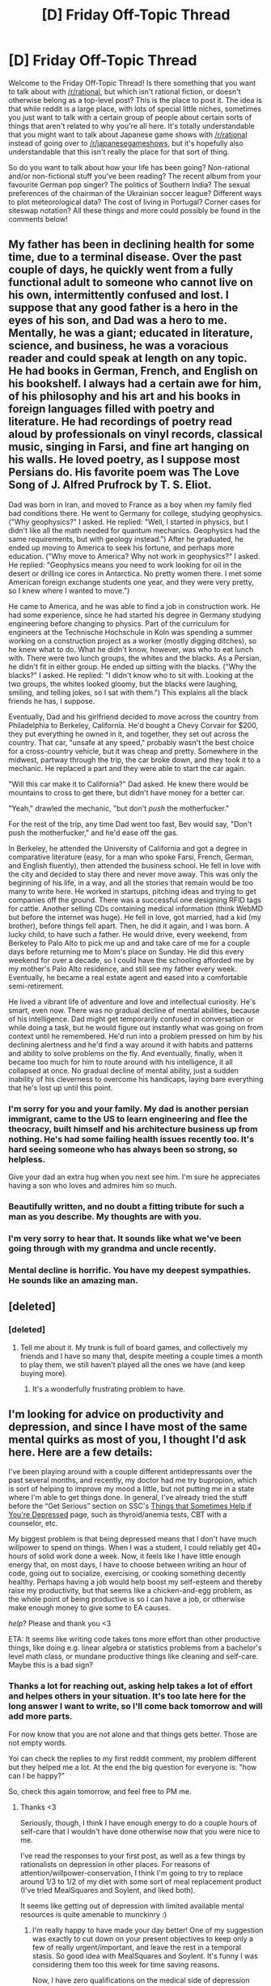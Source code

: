 #+TITLE: [D] Friday Off-Topic Thread

* [D] Friday Off-Topic Thread
:PROPERTIES:
:Author: AutoModerator
:Score: 18
:DateUnix: 1474643054.0
:DateShort: 2016-Sep-23
:END:
Welcome to the Friday Off-Topic Thread! Is there something that you want to talk about with [[/r/rational]], but which isn't rational fiction, or doesn't otherwise belong as a top-level post? This is the place to post it. The idea is that while reddit is a large place, with lots of special little niches, sometimes you just want to talk with a certain group of people about certain sorts of things that aren't related to why you're all here. It's totally understandable that you might want to talk about Japanese game shows with [[/r/rational]] instead of going over to [[/r/japanesegameshows]], but it's hopefully also understandable that this isn't really the place for that sort of thing.

So do you want to talk about how your life has been going? Non-rational and/or non-fictional stuff you've been reading? The recent album from your favourite German pop singer? The politics of Southern India? The sexual preferences of the chairman of the Ukrainian soccer league? Different ways to plot meteorological data? The cost of living in Portugal? Corner cases for siteswap notation? All these things and more could possibly be found in the comments below!


** My father has been in declining health for some time, due to a terminal disease. Over the past couple of days, he quickly went from a fully functional adult to someone who cannot live on his own, intermittently confused and lost. I suppose that any good father is a hero in the eyes of his son, and Dad was a hero to me. Mentally, he was a giant; educated in literature, science, and business, he was a voracious reader and could speak at length on any topic. He had books in German, French, and English on his bookshelf. I always had a certain awe for him, of his philosophy and his art and his books in foreign languages filled with poetry and literature. He had recordings of poetry read aloud by professionals on vinyl records, classical music, singing in Farsi, and fine art hanging on his walls. He loved poetry, as I suppose most Persians do. His favorite poem was The Love Song of J. Alfred Prufrock by T. S. Eliot.

Dad was born in Iran, and moved to France as a boy when my family fled bad conditions there. He went to Germany for college, studying geophysics. ("Why geophysics?" I asked. He replied: "Well, I started in physics, but I didn't like all the math needed for quantum mechanics. Geophysics had the same requirements, but with geology instead.") After he graduated, he ended up moving to America to seek his fortune, and perhaps more education. ("Why move to America? Why not work in geophysics?" I asked. He replied: "Geophysics means you need to work looking for oil in the desert or drilling ice cores in Antarctica. No pretty women there. I met some American foreign exchange students one year, and they were very pretty, so I knew where I wanted to move.")

He came to America, and he was able to find a job in construction work. He had some experience, since he had started his degree in Germany studying engineering before changing to physics. Part of the curriculum for engineers at the Technische Hochschule in Koln was spending a summer working on a construction project as a worker (mostly digging ditches), so he knew what to do. What he didn't know, however, was who to eat lunch with. There were two lunch groups, the whites and the blacks. As a Persian, he didn't fit in either group. He ended up sitting with the blacks. ("Why the blacks?" I asked. He replied: "I didn't know who to sit with. Looking at the two groups, the whites looked gloomy, but the blacks were laughing, smiling, and telling jokes, so I sat with them.") This explains all the black friends he has, I suppose.

Eventually, Dad and his girlfriend decided to move across the country from Philadelphia to Berkeley, California. He'd bought a Chevy Corvair for $200, they put everything he owned in it, and together, they set out across the country. That car, "unsafe at any speed," probably wasn't the best choice for a cross-country vehicle, but it was cheap and pretty. Somewhere in the midwest, partway through the trip, the car broke down, and they took it to a mechanic. He replaced a part and they were able to start the car again.

"Will this car make it to California?" Dad asked. He knew there would be mountains to cross to get there, but didn't have money for a better car.

"Yeah," drawled the mechanic, "but don't /push/ the motherfucker."

For the rest of the trip, any time Dad went too fast, Bev would say, "Don't push the motherfucker," and he'd ease off the gas.

In Berkeley, he attended the University of California and got a degree in comparative literature (easy, for a man who spoke Farsi, French, German, and English fluently), then attended the business school. He fell in love with the city and decided to stay there and never move away. This was only the beginning of his life, in a way, and all the stories that remain would be too many to write here. He worked in startups, pitching ideas and trying to get companies off the ground. There was a successful one designing RFID tags for cattle. Another selling CDs containing medical information (think WebMD but before the internet was huge). He fell in love, got married, had a kid (my brother), before things fell apart. Then, he did it again, and I was born. A lucky child, to have such a father. He would drive, every weekend, from Berkeley to Palo Alto to pick me up and and take care of me for a couple days before returning me to Mom's place on Sunday. He did this every weekend for over a decade, so I could have the schooling afforded me by my mother's Palo Alto residence, and still see my father every week. Eventually, he became a real estate agent and eased into a comfortable semi-retirement.

He lived a vibrant life of adventure and love and intellectual curiosity. He's smart, even now. There was no gradual decline of mental abilities, because of his intelligence. Dad might get temporarily confused in conversation or while doing a task, but he would figure out instantly what was going on from context until he remembered. He'd run into a problem pressed on him by his declining alertness and he'd find a way around it with habits and patterns and ability to solve problems on the fly. And eventually, finally, when it became too much for him to route around with his intelligence, it all collapsed at once. No gradual decline of mental ability, just a sudden inability of his cleverness to overcome his handicaps, laying bare everything that he's lost up until this point.
:PROPERTIES:
:Author: blazinghand
:Score: 31
:DateUnix: 1474656149.0
:DateShort: 2016-Sep-23
:END:

*** I'm sorry for you and your family. My dad is another persian immigrant, came to the US to learn engineering and flee the theocracy, built himself and his architecture business up from nothing. He's had some failing health issues recently too. It's hard seeing someone who has always been so strong, so helpless.

Give your dad an extra hug when you next see him. I'm sure he appreciates having a son who loves and admires him so much.
:PROPERTIES:
:Author: DaystarEld
:Score: 6
:DateUnix: 1474673289.0
:DateShort: 2016-Sep-24
:END:


*** Beautifully written, and no doubt a fitting tribute for such a man as you describe. My thoughts are with you.
:PROPERTIES:
:Author: ketura
:Score: 6
:DateUnix: 1474672618.0
:DateShort: 2016-Sep-24
:END:


*** I'm very sorry to hear that. It sounds like what we've been going through with my grandma and uncle recently.
:PROPERTIES:
:Score: 3
:DateUnix: 1474661896.0
:DateShort: 2016-Sep-23
:END:


*** Mental decline is horrific. You have my deepest sympathies. He sounds like an amazing man.
:PROPERTIES:
:Author: Iconochasm
:Score: 5
:DateUnix: 1474674368.0
:DateShort: 2016-Sep-24
:END:


** [deleted]
:PROPERTIES:
:Score: 10
:DateUnix: 1474649714.0
:DateShort: 2016-Sep-23
:END:

*** [deleted]
:PROPERTIES:
:Score: 3
:DateUnix: 1474654645.0
:DateShort: 2016-Sep-23
:END:

**** Tell me about it. My trunk is full of board games, and collectively my friends and I have so many that, despite meeting a couple times a month to play them, we still haven't played all the ones we have (and keep buying more).
:PROPERTIES:
:Author: DaystarEld
:Score: 1
:DateUnix: 1474768685.0
:DateShort: 2016-Sep-25
:END:

***** It's a wonderfully frustrating problem to have.
:PROPERTIES:
:Author: whywhisperwhy
:Score: 1
:DateUnix: 1474779338.0
:DateShort: 2016-Sep-25
:END:


** I'm looking for advice on productivity and depression, and since I have most of the same mental quirks as most of you, I thought I'd ask here. Here are a few details:

I've been playing around with a couple different antidepressants over the past several months, and recently, my doctor had me try bupropion, which is sort of helping to improve my mood a little, but not putting me in a state where I'm able to get things done. In general, I've already tried the stuff before the “Get Serious” section on SSC's [[http://slatestarcodex.com/2014/06/16/things-that-sometimes-help-if-youre-depressed/][Things that Sometimes Help if You're Depressed]] page, such as thyroid/anemia tests, CBT with a counselor, etc.

My biggest problem is that being depressed means that I don't have much willpower to spend on things. When I was a student, I could reliably get 40+ hours of solid work done a week. Now, it feels like I have little enough energy that, on most days, I have to choose between writing an hour of code, going out to socialize, exercising, or cooking something decently healthy. Perhaps having a job would help boost my self-esteem and thereby raise my productivity, but that seems like a chicken-and-egg problem, as the whole point of being productive is so I can have a job, or otherwise make enough money to give some to EA causes.

/help/? Please and thank you <3

ETA: It seems like writing code takes tons more effort than other productive things, like doing e.g. linear algebra or statistics problems from a bachelor's level math class, or mundane productive things like cleaning and self-care. Maybe this is a bad sign?
:PROPERTIES:
:Author: anon_rationalist
:Score: 9
:DateUnix: 1474650473.0
:DateShort: 2016-Sep-23
:END:

*** Thanks a lot for reaching out, asking help takes a lot of effort and helpes others in your situation. It's too late here for the long answer I want to write, so I'll come back tomorrow and will add more parts.

For now know that you are not alone and that things gets better. Those are not empty words.

Yoi can check the replies to my first reddit comment, my problem different but they helped me a lot. At the end the big question for everyone is: "how can I be happy?"

So, check this again tomorrow, and feel free to PM me.
:PROPERTIES:
:Author: munchkiner
:Score: 4
:DateUnix: 1474664251.0
:DateShort: 2016-Sep-24
:END:

**** Thanks <3

Seriously, though, I think I have enough energy to do a couple hours of self-care that I wouldn't have done otherwise now that you were nice to me.

I've read the responses to your first post, as well as a few things by rationalists on depression in other places. For reasons of attention/willpower-conservation, I think I'm going to try to replace around 1/3 to 1/2 of my diet with some sort of meal replacement product (I've tried MealSquares and Soylent, and liked both).

It seems like getting out of depression with limited available mental resources is quite amenable to munckinry :)
:PROPERTIES:
:Author: anon_rationalist
:Score: 1
:DateUnix: 1474676725.0
:DateShort: 2016-Sep-24
:END:

***** I'm really happy to have made your day better! One of my suggestion was exactly to cut down on your present objectives to keep only a few of really urgent/important, and leave the rest in a temporal stasis. So good idea with MealSquares and Soylent. It's funny I was considering them too this week for time saving reasons.

Now, I have zero qualifications on the medical side of depression and I'll leave that to professionals, but some personal experience with lack of motivation. Below some disconnected ideas:

If you have close friends/familiars you trust I would reach out, explain the situation and ask for help and support.

Whithout thinking about what you /should/ do, what is the single biggest obstacle you have now from happyness or that would permit you to unlock more motivation?

You can consider yourself playing a Real Life MMORPG, if it can help, where you have to gain new skills, get better physical stats and deal with a low starting mana pool (your motivation).

I would suggest to put finding a job in maximum priority (important *and* urgent) if any of these points applies:

- Your savings are getting low
- You are living in a toxic environment and need a way out (I would consider moving to a different city too)
- You need to gain economic independency

At this level of priority you don't care much about what time of job you're gonna do, you are in emergency mode and you have to get out of it fast. You'll then have time to search better openings. It really helps to ask already employed friends to send your CV to their company's HR. HR asks always for reccomended person anyway, so everybody wins.

If you are not in emergency mode then finding a job is important but not urgent. Consider that EA suggests that the best philantropy is to focus on growing your career capital until you are 30. Or in more poetic terms, it's okay if you start saving the world one person at a time, and if that person is you.

If as I understood you are a programmer you shouldn't have much problems finding a job in the area you prefer, and as an english speaker you are literally searched all over the world. If part of your depression comes to feeling caged, consider that you would be welcomed everywhere.

Programming takes a lot of processing power, as you are always problem solving and reasoning high level. It's normal that cleaning or self-care takes much less brain power, or even feels refreshing. You could reach out to find communities dedicated to a manual/physical activity of your choice, to have a change of pace and feel a sense of accomplishment that fuel you forward to the next accomplishment and so on. This is also a moment of the year when acting associations are searching for new members, and it helps in a lot of ways, so I would give a shot to that.

So, consider this a blurt from the heart and sorry for confusing/typos bits. Don't feel bad or egoistic if you focus on your well being for the moment. Find one or two things to work on and concentrate on them with all your resources. When you will have get them to a good point you will add other two and so on.

Feel free to update us with your efforts, and know that you have our support! :D
:PROPERTIES:
:Author: munchkiner
:Score: 1
:DateUnix: 1474748031.0
:DateShort: 2016-Sep-24
:END:


*** u/Iconochasm:
#+begin_quote
  It seems like getting out of depression with limited available mental resources is quite amenable to munckinry :)
#+end_quote

Exercise is one of the few things that semi-reliably seems to help. If you find it difficult to summon up the willpower to go for a run or walk, experiment around with "energetic" music. You may well discover there's something out there that just /compels/ you to physical activity. Alternatively, mentally cast the exercise as a form of procrastination from coding.
:PROPERTIES:
:Author: Iconochasm
:Score: 1
:DateUnix: 1474731507.0
:DateShort: 2016-Sep-24
:END:


** Does anyone have some favorite quotes they'd like to share?
:PROPERTIES:
:Author: gbear605
:Score: 7
:DateUnix: 1474643777.0
:DateShort: 2016-Sep-23
:END:

*** u/OutOfNiceUsernames:
#+begin_quote
  “No man is an island, entire of itself; every man is a piece of the continent, a part of the main. If a clod be washed away by the sea, Europe is the less, as well as if a promontory were, as well as if a manor of thy friend's or of thine own were: any man's death diminishes me, because I am involved in mankind, and therefore never send to know for whom the bells tolls; it tolls for thee.”
#+end_quote

** 
   :PROPERTIES:
   :CUSTOM_ID: section
   :END:

#+begin_quote
  “The future is already here --- it's just not evenly distributed.”
#+end_quote

** 
   :PROPERTIES:
   :CUSTOM_ID: section-1
   :END:

#+begin_quote
  “There was nothing the ignorant prized more than the ignorance of others.”
#+end_quote

** 
   :PROPERTIES:
   :CUSTOM_ID: section-2
   :END:

#+begin_quote
  “Almost all people have this potential for evil, which would be unleashed only under certain dangerous social circumstances.”
#+end_quote
:PROPERTIES:
:Author: OutOfNiceUsernames
:Score: 10
:DateUnix: 1474648998.0
:DateShort: 2016-Sep-23
:END:

**** The first one is among my favourites. My brother told me that once, when I was struggling with my social anxiety and decided to cut off a bunch of people from my life. It made me rethink things.
:PROPERTIES:
:Author: _brightwing
:Score: 3
:DateUnix: 1474691598.0
:DateShort: 2016-Sep-24
:END:


*** "I know you think you understand what you thought I said, but I'm not all that certain you understand I seldom say what I think and even less often do I mean what I say."

Probably my first exposure to the idea that perception and perspective are everything when it comes to interpersonal conflict.
:PROPERTIES:
:Author: ketura
:Score: 10
:DateUnix: 1474649082.0
:DateShort: 2016-Sep-23
:END:


*** u/Sparkwitch:
#+begin_quote
  "Your Honor, years ago I recognized my kinship with all living beings, and I made up my mind that I was not one bit better than the meanest on earth. I said then, and I say now, that while there is a lower class, I am in it, and while there is a criminal element I am of it, and while there is a soul in prison, I am not free."
#+end_quote

- Eugene V. Debs, on being convicted of sedition for making a speech urging people to resist the draft in 1918.

If one is going to aspire, one might as well set one's sights high. Debs was one of the great orators of his era and, while I don't any longer agree with his politics I can't help but admire his attitude:

#+begin_quote
  "I am not a Labor Leader; I do not want you to follow me or anyone else; if you are looking for a Moses to lead you out of this capitalist wilderness, you will stay right where you are. I would not lead you into the promised land if I could, because if I led you in, some one else would lead you out. You must use your heads as well as your hands, and get yourself out of your present condition."
#+end_quote
:PROPERTIES:
:Author: Sparkwitch
:Score: 10
:DateUnix: 1474658901.0
:DateShort: 2016-Sep-23
:END:


*** u/deleted:
#+begin_quote
  Fairest and Fallen, greetings and defiance, now and always!

  JUST WHO THE HELL DO YOU THINK WE ARE!?
#+end_quote
:PROPERTIES:
:Score: 8
:DateUnix: 1474662307.0
:DateShort: 2016-Sep-23
:END:


*** When watching HBO's Rome, Octavian is [[https://youtu.be/guWDCXPCxGc?t=86][sword training]] and doing mediocre.

#+begin_quote
  At best I will be a middling swordsman.
#+end_quote

** 
   :PROPERTIES:
   :CUSTOM_ID: section
   :END:

#+begin_quote
  It's better than nothing.
#+end_quote

** 
   :PROPERTIES:
   :CUSTOM_ID: section-1
   :END:

#+begin_quote
  There you are wrong. The graveyards are full of middling swordsmen. Better to be no swordsman at all than a middling swordsman.
#+end_quote
:PROPERTIES:
:Author: Polycephal_Lee
:Score: 6
:DateUnix: 1474651920.0
:DateShort: 2016-Sep-23
:END:


*** "Everybody has a plan until they get punched in the mouth."

~Mike Tyson
:PROPERTIES:
:Author: alexanderwales
:Score: 6
:DateUnix: 1474655087.0
:DateShort: 2016-Sep-23
:END:


*** u/_brightwing:
#+begin_quote
  “Sometimes fate is like a small sandstorm that keeps changing directions. You change direction but the sandstorm chases you. You turn again, but the storm adjusts. Over and over you play this out, like some ominous dance with death just before dawn. Why? Because this storm isn't something that blew in from far away, something that has nothing to do with you. This storm is you. Something inside of you. So all you can do is give in to it, step right inside the storm, closing your eyes and plugging up your ears so the sand doesn't get in, and walk through it, step by step. There's no sun there, no moon, no direction, no sense of time. Just fine white sand swirling up into the sky like pulverized bones. That's the kind of sandstorm you need to imagine.

  An you really will have to make it through that violent, metaphysical, symbolic storm. No matter how metaphysical or symbolic it might be, make no mistake about it: it will cut through flesh like a thousand razor blades. People will bleed there, and you will bleed too. Hot, red blood. You'll catch that blood in your hands, your own blood and the blood of others.

  And once the storm is over you won't remember how you made it through, how you managed to survive. You won't even be sure, in fact, whether the storm is really over. But one thing is certain. When you come out of the storm you won't be the same person who walked in. That's what this storm's all about.”
#+end_quote

― Haruki Murakami, Kafka on the Shore

#+begin_quote
  “Who has never killed an hour? Not casually or without thought, but carefully: a premeditated murder of minutes. The violence comes from a combination of giving up, not caring, and a resignation that getting past it is all you can hope to accomplish. So you kill the hour. You do not work, you do not read, you do not daydream. If you sleep it is not because you need to sleep. And when at last it is over, there is no evidence: no weapon, no blood, and no body. The only clue might be the shadows beneath your eyes or a terribly thin line near the corner of your mouth indicating something has been suffered, that in the privacy of your life you have lost something and the loss is too empty to share.”
#+end_quote

― Mark Z. Danielewski, House of Leaves

#+begin_quote
  “When my husband died, because he was so famous and known for not being a believer, many people would come up to me-it still sometimes happens-and ask me if Carl changed at the end and converted to a belief in an afterlife. They also frequently ask me if I think I will see him again. Carl faced his death with unflagging courage and never sought refuge in illusions. The tragedy was that we knew we would never see each other again. I don't ever expect to be reunited with Carl. But, the great thing is that when we were together, for nearly twenty years, we lived with a vivid appreciation of how brief and precious life is. We never trivialized the meaning of death by pretending it was anything other than a final parting. Every single moment that we were alive and we were together was miraculous-not miraculous in the sense of inexplicable or supernatural. We knew we were beneficiaries of chance. . . . That pure chance could be so generous and so kind. . . . That we could find each other, as Carl wrote so beautifully in Cosmos, you know, in the vastness of space and the immensity of time. . . . That we could be together for twenty years. That is something which sustains me and it's much more meaningful. . . . The way he treated me and the way I treated him, the way we took care of each other and our family, while he lived. That is so much more important than the idea I will see him someday. I don't think I'll ever see Carl again. But I saw him. We saw each other. We found each other in the cosmos, and that was wonderful.”
#+end_quote

― Ann Druyan

#+begin_quote
  “Let's say you're playing chess against someone who's got more pieces on the board and decades more experience than we do. How do you win?”

  “You don't,” Rose said. “Unless you cheat.”

  “We already tried cheating,” I said. “Getting him in trouble, risking his job. He's apparently planning a response tonight.”

  "Change the game, then,” Rose said.

  “Again, we tried that. There's no winning. Not really. So what I'm proposing is pretty simple.”

  “Do tell,” Rose said. “Also, you do know that we're being followed?”

  “We're surrounded,” I said. “But she wants to deal badly enough that she'll hear us out before she murders us. Nevermind that. Our analogy here. I'm proposing the pigeon strategy. Knock over all of the pieces, shit on the board, and then strut around like we're the victors.”
#+end_quote

― Wildbow
:PROPERTIES:
:Author: _brightwing
:Score: 6
:DateUnix: 1474691393.0
:DateShort: 2016-Sep-24
:END:


*** I could fill up a 10k character limit with nothing but Pratchett quotes, /and still not be done/ so I will simply choose my favourite of his:

#+begin_quote
  /HUMANS NEED FANTASY TO BE HUMAN. TO BE THE PLACE WHERE THE FALLING ANGEL MEETS THE RISING APE./
#+end_quote

(Death, in Terry Pratchett's Hogfather)
:PROPERTIES:
:Author: Escapement
:Score: 10
:DateUnix: 1474652618.0
:DateShort: 2016-Sep-23
:END:


*** Did you know that Facebook has a convenient "Favorite Quotes" section in which you can store choice snippets?

In no particular order:

#+begin_quote
  Oh, good lord, what precautions for the study of theology!
#+end_quote

/[[http://www.gutenberg.org/ebooks/1257][The Three Musketeers]]/: Porthos, after Aramis describes how carefully he's had to sneak into a woman's house at night in order to "study theology" with her.

#+begin_quote
  Then, in order to be truly wealthy, a man should collect souls?
#+end_quote

/[[https://www.goodreads.com/book/show/2122][The Fountainhead]]/: Ellsworth Toohey, in a flashback to the Sunday schools of his childhood.

#+begin_quote
  Down Eros, up Mars!
#+end_quote

/[[http://www.gutenberg.org/ebooks/2145][Ben-Hur]]/: Messala's catchphrase, metaphorically representing how the love of the Greeks has fallen to the war of the Romans.

#+begin_quote
  I am /Sakura's aspect of light.../ and your eyes have no power over me.
#+end_quote

/[[https://www.fanfiction.net/s/5193644][Time Braid]]/: [[#s][Spoiler]]

#+begin_quote
  Nothing but the ceiling, baby.
#+end_quote

/[[https://allthetropes.org/wiki/Teen_Titans_(animation)][Teen Titans]]/: Garfield Logan (Beast Boy), in response to "What's up?"

#+begin_quote
  Choose, and act.

  Everything I tell you is a lie.
#+end_quote

/Star Wars: [[https://www.goodreads.com/series/42022][The New Jedi Order]]/ and /[[https://www.goodreads.com/series/40468][Legacy of the Force]]/: Vergere and Jacen Solo, being mentor-ish.
:PROPERTIES:
:Author: ToaKraka
:Score: 5
:DateUnix: 1474644546.0
:DateShort: 2016-Sep-23
:END:

**** [deleted]
:PROPERTIES:
:Score: 5
:DateUnix: 1474646524.0
:DateShort: 2016-Sep-23
:END:

***** What do you mean, intellectually terrifying?
:PROPERTIES:
:Author: CouteauBleu
:Score: 2
:DateUnix: 1474647032.0
:DateShort: 2016-Sep-23
:END:

****** Imagine if the Defense Professor set out to cause as much harm as possible, but for the sake of keeping things interesting, limited himself to wielding no weapon save /social justice/.
:PROPERTIES:
:Author: Iconochasm
:Score: 5
:DateUnix: 1474701664.0
:DateShort: 2016-Sep-24
:END:


*** All my favorite quotes are from final boss tier supervillians.

#+begin_quote
  "The essence of every world, every spell, and every thought is power. Nothing else matters, because nothing else exists."
#+end_quote

-Nicol Bolas

#+begin_quote
  "Life...Dreams...Hope...Where do they come from? And where do they go? Such meaningless things... I'll destroy them all!"
#+end_quote

-Kefka Palazzo

#+begin_quote
  "All memory of your existence will be wiped from reality. You will die, and no one will mourn."
#+end_quote

-Memnarch

#+begin_quote
  "The end justifies the means. What do I care if I rule over the dead rather than over the living? The dead ask fewer questions."
#+end_quote

-Kaervek
:PROPERTIES:
:Author: gabbalis
:Score: 6
:DateUnix: 1474648398.0
:DateShort: 2016-Sep-23
:END:

**** Kefka's reaaaal edgy, ain't he? And hey, what did happen in the last Mirrodin novel? I never read it.
:PROPERTIES:
:Score: 2
:DateUnix: 1474660970.0
:DateShort: 2016-Sep-23
:END:

***** Kaldra assembled, Green Sun created, Kaldra mind-controlled, the quote in question was about shoving Glissa through a door to nothingness, various confusing things ending in Memnarch's death, every sapient being on Mirrodin which wasn't born there had their soul traps reversed and snapped back to their original planes, leaving most of the world unpopulated.
:PROPERTIES:
:Author: Frommerman
:Score: 2
:DateUnix: 1474661442.0
:DateShort: 2016-Sep-23
:END:

****** Also a strange, random, and unnecessary time jump, if I recall correctly.
:PROPERTIES:
:Author: DaystarEld
:Score: 2
:DateUnix: 1474673548.0
:DateShort: 2016-Sep-24
:END:

******* I honestly haven't read it either. All of that was gleaned from various lore posts I've read.
:PROPERTIES:
:Author: Frommerman
:Score: 2
:DateUnix: 1474674453.0
:DateShort: 2016-Sep-24
:END:


*** u/CouteauBleu:
#+begin_quote
  "You mistreat this poor boy the same way you mistreat my people! You speak of justice and yet you are cruel to those most in need of your help!"

  "Silence!"

  "JUSTICE!"
#+end_quote

Esmeralda to Frollo, /The Humpback of Notre Dame/.
:PROPERTIES:
:Author: CouteauBleu
:Score: 5
:DateUnix: 1474643896.0
:DateShort: 2016-Sep-23
:END:


*** I saved some quotes from when I read The Book of Five Rings(1645) by the legendary swordsman Miyamoto Musashi. Great book about strategy and the philosophy of a warrior.

- Think lightly of yourself and deeply of the world
- Today is victory over yourself of yesterday; tomorrow is your victory over lesser men.
- Do not sleep under a roof. Carry no money or food. Go alone to places frightening to the common brand of men. Become a criminal of purpose. Be put in jail, and extricate yourself by your own wisdom.
- It is difficult to realize the true Way just through sword-fencing. Know the smallest things and the biggest things, the shallowest things and the deepest things.
- To know ten thousand things, know one well
- There is nothing outside of yourself that can ever enable you to get better, stronger, richer, quicker, or smarter. Everything is within. Everything exists. Seek nothing outside of yourself.
- The important thing in strategy is to suppress the enemy's useful actions but allow his useless actions
- All man are the same except for their belief in their own selves, regardless of what others may think of them
:PROPERTIES:
:Author: GlueBoy
:Score: 5
:DateUnix: 1474651524.0
:DateShort: 2016-Sep-23
:END:


*** "Rules are for fools; they're mostly guidelines."

- My current quantum instructor on Hund's rules for ordering energy levels in atoms
:PROPERTIES:
:Author: Gaboncio
:Score: 2
:DateUnix: 1474676649.0
:DateShort: 2016-Sep-24
:END:


** I commissioned a piece of music for Marked for Death, and it was recently finished. Amusingly, in spite of not knowing the main character was earth-element, the musician behind it named the piece [[https://literal-lapin.tumblr.com/post/150661943661/commissioned-by-cariyaga-even-though-i-dont][Landslide]]. I'm pretty happy with how it turned out in spite of its being at a slower tempo than I expected.
:PROPERTIES:
:Author: Cariyaga
:Score: 8
:DateUnix: 1474645192.0
:DateShort: 2016-Sep-23
:END:


** Weekly update on my rational pokemon game, which for now is work on the data creation tool:

Iterations continued on the graph. The gif I have this week is kind of boring but shows off a neat feature: the example pokemon graphs are no longer hard-coded. The user can define how many they would like to show based on performance and readability issues:

[[http://i.imgur.com/6NmFMmb.gif]]

It's not shown, but you can also define the minimum gap between curves to prevent overlap. Currently the pool of example pokemon is still hard-coded, but I have plans to spin this off into a config file.

I added a settings tab for all the fiddly bits that I was hard-coding into things, including some options to disable animations for the graph to improve performance if needed.

The Bulbapedia download was improved; you can now indicate a range to download (rather than all 721), with options to overwrite or integrate if you already have some pokemon defined locally.

It occured to me that I'm going to need a way to determine how many tiles a pokemon takes up. I think I'm going to add a setting for each pokemon that indicates whether size increase is more influenced by height (onix) or weight (snorlax), with a % modifier for each. Height and weight growth may need to be added as well.

Goals this week are to produce some documentation with pictures so people who can't run it can see what it looks like, add the stuff I speculated about above, and otherwise get the species tab finished so I can actually work on moves.
:PROPERTIES:
:Author: ketura
:Score: 11
:DateUnix: 1474651320.0
:DateShort: 2016-Sep-23
:END:

*** can you tell me more about what a rational pokemon game would look like? One where stats / mechanics seem to follow consistent rules that don't violate physics e.g.?
:PROPERTIES:
:Author: rochea
:Score: 3
:DateUnix: 1474720663.0
:DateShort: 2016-Sep-24
:END:

**** So a while back I put together a design document and have had a few different discussions about it here on [[/r/rational]]; I've put links to them all [[https://docs.google.com/document/d/1EUSMDHdRdbvQJii5uoSezbjtvJpxdF6Da8zqvuW42bg/edit?usp=sharing][in this document here]] if you want a truly in-depth answer to that question.

I have an essay I've been poking at that details what I think a "rational game" is, and I need to get around to finishing and posting it, but the 30-second version is, I think it has a lot to do with A: being internally consistent, and B: permitting the player to make rational decisions due to rules being based on point A.

There are quite a few aspects of the game that have to be changed. To be honest, this is more "a rational game in a pokemon setting" rather than "a pokemon game tweaked to be more rational". The below are a list of points that have been designed so far.

TL;DR pokemon is a mess, and just about everything has to follow the intended spirit rather than lift the exact system.

- Types completely revamped. Shoehorned weaknesses removed; Poison for instance (currently) has nothing that is super-effective against it, because why is a poisonous creature weaker to something that a normal creature would not be weak to? Additional weaknesses/resistances modified to make more sense; Fire is /less/ effective against Steel than it is against Rock, and Poison is super-effective against Psychic (since someone who relies on mental concentration has a hard time doing so while vomiting), etc.

- Type weaknesses/resistances changed to a percentage system rather than the 2x/1x/0.5x system of canon. Poison does 400% damage to Psychic, 10% damage to Steel.

- Pokemon and moves can now have multiple types and arbitrary percentages of types (Charizard is currently designed as 10% Normal, 50% Fire, 20% Dragon, 20% Flying).

- Flying type is for all intents and purposes Normal type when it comes to damage, and an accuracy modifier otherwise. Flying types can fly about the battlefield, with their % Flying type influencing how fast they change from ground mode to flying mode. While in the air, Flying-type moves have a bonus accuracy and all non-Flying moves have a decreased accuracy against the flyer. All Normal and Fighting moves are considered Flying-type for pokemon that are in the air.

- Types have a new Affinity system that affects how easy it is to learn moves. a 100% Fighting type pokemon has a Strong affinity to learning Fighting and Normal moves, no modifier to learning Steel, Rock, or Ground moves, a Disadvantage to learning Poison, Bug, Fire, Water, Grass, Electric, Ice, or Dragon moves, and a Weak affinity to learning Ghost, Psychic, Dark, or Fairy moves.

- Combat takes place on a hex grid, with positioning a major factor in battling.

- Base stats now range from 1 to 1000 (this is less a realism change and more a quality-of-life change for the designer). IVs are a one-time modification to the base stats at creature creation, defined as a % spread. For instance, if a pokemon species has base 100 ATK and a spread of 20%, any individual might have an ATK generated between 90 and 110. The % spread is configurable per stat, per species, so a pokemon might have 50% spread on DEF and 18% spread on SPD.

- Sexual Dimorphism is also a thing. For each species, a multiplier can be set for either gender against all stats. For instance, males might have 10% more ATK on average, while females have 10% more SPD. Gender is also treated as an IV, which means that a particular individual may express features closer or further away from their own gender's stereotype.

- Endurance (END) is the biggest stat change, though nearly a dozen other attributes have been added to be tracked (and improved) as stats (details in the design document linked above). Endurance represents the long-term physical exhaustion of your pokemon, and is only improved through rest or a pokemon center. Items such as Elixer or Ether will temporarily "heal" endurance, but at the cost of increased endurance usage, so you cannot battle constantly forever.

- EVs as a system are now basically a measure of how often that particular stat or move have been used. As a move's EV increases, the overall effectiveness is increased, which might mean different things for different moves. Stat EVs are gained all over the place; any time ATK is used in any calculation, the pokemon gains one (or more) ATK EVs.

- Each pokemon's anatomy is defined similarly to Dwarf Fortress' RAW files. Every major appendage or body part is represented. Stats are "enclosed" within body parts; a Leg might have SPD, END, EVA, and ATK associated with it, and injury to that body part will effectively serve as a temporary reduction in that stat for that pokemon.

- Moves by default have anatomical restrictions. To learn Bite, the creature must simply have a Mouth. To Fly, the pokemon must have one or more Wings or some other body part with the Flight attribute. This can be worked around somewhat by the use of TMs.

- Anatomy can be targeted. At the cost of an accuracy penalty, your pokemon can target specific parts of their opponent in an effort to cripple it. Severely damaging all Wings or Flight-tagged body parts, for instance, will ground a Flying pokemon. Damaging a Blastoise's cannons will severely dampen its ability to use water attacks. Breaking a Rapidash's leg will equalize its SPD advantage. Etc etc.

- Accuracy in general is getting overhauled to more closely resemble XCOM (though not /quite/ as ridiculous). If a pokemon is moving, it should be hard to hit unless you have spent time training that exact scenario.

- The trainer (you) will also have stats affecting your ability to heal, train, instruct, and inspire your pokemon, and even affecting things like how accurately you throw pokeballs. The capture system will be lifted wholesale from Origin of Species, so actually hitting your target will be the important thing.

- Permadeath will probably be a thing. It will be flexible and fair, but if you fail to get to your pokemon in time after it has been sufficiently grievously wounded, it will die. Or, perhaps, if there's nothing substantial left to retrieve to your pokeball....

- All pokemon will be redesigned to match how dangerous they should /actually/ be, using the stats from canon only as a starting point. Onix will not be a pushover.

- The world will be more dangerous in general. If you're not prepared to take on a fully-sized Onix, that's a serious risk you take in going into Mt. Moon.

- Areas in general will have more optional sections to them; maybe you just run through Veridian following the roads as fast as you can, or maybe you delve into them more thoroughly. There will always be increased risk in doing so.

- The world will have large swaths of it procedurally generated. Cities will almost always be the same, but each time the world is created the routes will be randomized somewhat. You are in fact playing a brand-new trainer, and thus should have no idea what precisely a new area holds.

- Gyms can be tackled in any order. Gating will be restricted to an absolute minimum, so the player can take whatever risks he or she deems necessary.

- Battling will occur in the same space as the overworld, so routes will be much longer to compensate.

- Pokemon will travel as individuals, families, packs, or herds as fits the species. Nests may be found. Individuals can be tracked through the overworld, so catching a particular pokemon you've previously weakened is a distinct possibility, and perhaps the norm.

And, finally, it should be noted that the VAST MAJORITY of the above will not be entirely or perfectly portrayed to the player. These are the systems that will work behind the scenes, but the player will only have limited ability to gather specific information on their pokemon or their world outside of the use of a more advanced pokedex, which will have its role greatly increased. Though it will (probably) be superficially similar to a normal pokemon game, it will play more like a roguelike.

Anyway, sorry for the novel-length "summary". If you have any suggestions or questions, be sure to let me know; this project has already been greatly improved by the input of people such as [[/u/DayStarEld]] and [[/u/ultraredspectrum]], and I'm happy to hear any comments you might have.
:PROPERTIES:
:Author: ketura
:Score: 4
:DateUnix: 1474746820.0
:DateShort: 2016-Sep-24
:END:

***** I love a lot of this, and I think we could hash out the typing interactions more if you want. For example:

#+begin_quote
  Fire is less effective against Steel than it is against Rock, and Poison is super-effective against Psychic (since someone who relies on mental concentration has a hard time doing so while vomiting), etc.
#+end_quote

To me, Fire is strong against Steel because inside all that metal are still biological organs. Different, maybe, from what we're used to, but still susceptible to heat. When you heat up a metal skin, it's very painful. When you heat up a rocky skin, it barely feels it.

As for poison and psychic, what I would say instead is that psychic should RESIST poison but NOT be super effective against it. Because psychics posses the ability to cleanse themselves of foreign bodies, and can telekenetically stop acid and poison needles and whatnot from hitting them (much easier than doing so to stop rocks thrown at them, though this could potentially be an argument against grass moves too). If you'd rather have that be demonstrated through actual attacks and defensive moves, and just want to keep things as a "this is what happen when X substance meets Y substance," that makes sense.

And I agree that Psychic shouldn't be super effective against poison. It's probably the type interaction that makes the least sense in the games. I can rationalize Ground 2x vs Poison better than I can Psychic 2x vs Poison.
:PROPERTIES:
:Author: DaystarEld
:Score: 3
:DateUnix: 1474753569.0
:DateShort: 2016-Sep-25
:END:

****** u/ketura:
#+begin_quote
  To me, Fire is strong against Steel because inside all that metal are still biological organs. Different, maybe, from what we're used to, but still susceptible to heat. When you heat up a metal skin, it's very painful. When you heat up a rocky skin, it barely feels it.
#+end_quote

While I think just about everyone thinks like this, I'm not sure it stands up to scrutiny. You know what else has organs beneath the exterior? Normal types. Yet for some reason they don't have this mystical weakness to fire that steel has, and you'd think it would hurt /worse/, since a Normal type's skin presumably has more nerve endings than one that has literal metal plating.

Would it hurt to have a smouldering red-hot plate of metal that is your skin? Yes. You know what hurts more? Not having skin because it's all been vaporized, oh and your liver's on fire.

Magma is made up of a bunch of different kinds of melted rocks and minerals, and [[https://en.wikipedia.org/wiki/Magma][has temperatures ranging]] from about 700 °C to 1300 °C

[[https://en.wikipedia.org/wiki/Iron][Iron has a melting point]] of 1538 °C.

I mean, we make pure metal by /burning all of the rocks out of it/. I just can't see why stone would magically resist fire better than metal would.

(Sorry if this got a bit heated (pun intended), I just think this is a major case of...whatever the non-statistics version of Simpson's Paradox is.)

However, I've got a few interesting plans for the Steel type. The idea is, when you hit it with enough fire attacks, it starts to heat up, (and /the steel type begins to deal bonus fire damage with contact attacks/, mwa ha ha). You can then start dealing super-effective attacks by then hitting it with water or ice, rapidly cooling it and dealing damage proportional to the temperature decrease, which will also decrease its defense and resistances for the duration of that fight.

Also, what's that? Your skin is made up of a superconductive layer that covers your entire body? It's a shame we don't have portable trained bioelectric generators that ohwaitwhat.

#+begin_quote
  If you'd rather have that be demonstrated through actual attacks and defensive moves, and just want to keep things as a "this is what happen when X substance meets Y substance," that makes sense.
#+end_quote

That's the idea. I don't want to bake the idea of dodging into the abstraction as I'd prefer that part actually be part of the game. All of my type percentages are assuming "this is how much it hurts assuming a successful, solid hit". If through sheer chance a Tauros and an Alakazam both get hit with a faceful of acid, which one is more able to keep up their defenses?

The Alakazam should have an easier time keeping the acid out in the first place, but once it's hit, I can't imagine it's easy to continue deflecting incoming projectiles with one's brain when that same brain is screaming MY FACE. WHAT DID YOU DO TO MY FACE.

#+begin_quote
  I think we could hash out the typing interactions more if you want.
#+end_quote

I'd love to. Are you on windows and able to [[https://dl.dropboxusercontent.com/u/6516469/Bills%20PC/Bills_PC_Release_2016-09-24.zip][run the data tool]]? It has all of the type definitions I have so far, though it's pretty much just a first pass and definitely needs to be rebalanced and revised. If not, I have a JSON file that I could probably convert to a spreadsheet
:PROPERTIES:
:Author: ketura
:Score: 1
:DateUnix: 1474764339.0
:DateShort: 2016-Sep-25
:END:

******* u/DaystarEld:
#+begin_quote
  While I think just about everyone thinks like this, I'm not sure it stands up to scrutiny. You know what else has organs beneath the exterior? Normal types. Yet for some reason they don't have this mystical weakness to fire that steel has, and you'd think it would hurt worse, since a Normal type's skin presumably has more nerve endings than one that has literal metal plating.
#+end_quote

Ah, see, this is where the emergent properties idea of type interactions comes in. Yes, a Normal type should be hurt worse by a flamethrower than a steel type, but the normal type is going to flinch and dodge away from fire much quicker than the steel type, who in most cases is going to just sit there and take it. For the fast steel types like skarmory, just make the composition of their metal something like titanium or magnesium, which are highly flammable.

But you're right that if you can make the properties of the types better reflected by other game mechanics, like being able to dodge or deflect better, that's the path that's much more realistic/easier to rationalize. Rationalizing the type interactions as presented in the game world requires turning to alternate explanations besides "Substance X hits Substance Y," but making a really complex game allows you to explore them in a lot of different ways.

Fans of the canon series probably won't like it (I tend to get negative scores on my posts in [[/r/pokemon]] suggesting type interaction changes that are too "extreme" in attempts to make them more realistic/balanced), but I'd love to play a game with more realistic interactions.

#+begin_quote
  I'd love to. Are you on windows and able to run the data tool?
#+end_quote

Yep, been looking at it a bit while editing the next podcast episode. This

"wtf are faries what is this twinkerbell bullshit"

Made me laugh :)

I see you removed immunities, was it for realism or balance?
:PROPERTIES:
:Author: DaystarEld
:Score: 2
:DateUnix: 1474767595.0
:DateShort: 2016-Sep-25
:END:

******** u/ketura:
#+begin_quote
  the emergent properties idea of type interactions
#+end_quote

Yeah, I should have read your post more carefully before writing a novel on why I think steel should resist fire, but once I had realized your position it seemed a shame to let a good rant go to waste.

#+begin_quote
  Fans of the canon series probably won't like it (I tend to get negative scores on my posts in [[/r/pokemon]] suggesting type interaction changes that are too "extreme" in attempts to make them more realistic/balanced)
#+end_quote

That's a shame. Can't bode well for this project's wider acceptance, either, but perhaps that's more a boon than bust, considering I'd rather not be C&D'd.

#+begin_quote
  Yep, been looking at it a bit while editing the next podcast episode.
#+end_quote

Glad it works! Be sure to let me know if any of the various user interface decisions feel too weird, or if there's any features you'd like to see.

#+begin_quote
  I see you removed immunities, was it for realism or balance?
#+end_quote

Realism. Ghost was the only immunity that was reasonably plausible, the rest being more or less for flavor or balance reasons. Once I eliminated the others I figured I'd try and get rid of that one, too, and came across a solution I liked.

Also the idea of hitting someone else and they just sit there and wait for the dust to settle while being /completely/ unaffected is very...anime.

Any pre-emptive balance decisions I make are likely to never see the light of day, so I try not to make /too/ many decisions for that reason, and try to focus on playability, realism, and flexibility in how I design the system as a whole.

Also, I see you're on the Discord server; it might be easier to do the back-and-forth there, if you'd prefer.
:PROPERTIES:
:Author: ketura
:Score: 1
:DateUnix: 1474771553.0
:DateShort: 2016-Sep-25
:END:

********* Sounds good, I'll send you a message if I'm free to get on tonight :)
:PROPERTIES:
:Author: DaystarEld
:Score: 1
:DateUnix: 1474773626.0
:DateShort: 2016-Sep-25
:END:


***** One thing I've noticed from when I play fan games is that attempts to make the game harder lead to two habits I wind up in that I don't really like. The first is the clear 'grind until every challenge is easy' urge. Grinding costs nothing except monotony and it gives you the tools to easily beat any challenge, which sounds good until you realize that you're left with hours of tedium and an unchallenging game if you follow the urge. I don't feel this urge in the main series because, by and large, there's no need for grinding. I don't know how possible it would be, but I feel that the game would be better if the urge to grind was counterbalanced by other incentives/disincentives or even taken out of the equation somehow.

The other urge I fall into, I've noticed, is when routes are packed full of challenging trainers that I can still beat, I often feel the need to go all the way back to the Pokemon Center, to not be disadvantaged for the next fight. It's depressingly common, and my reaction these days to a faux-endurance challenge is more negative than positive. Again, this isn't much of a concern in the main series where challenge is a minimum, but I think it's a topic worth investigating, if there's a way to make a segment like that where I have no choice but to stick it through or if such segments should be avoided entirely.

Design talking points aside, this looks like a mountain and a half of work to get through, especially where you would have to create new values like the Pokemon body part metrics. I doubt I'm in any position to be much help deep in the code, but if there's some legwork to the tune of hundreds of Pokemon to do or some part of the design you want another opinion on, I'd be honoured to help out in my spare time.
:PROPERTIES:
:Author: InfernoVulpix
:Score: 2
:DateUnix: 1474759018.0
:DateShort: 2016-Sep-25
:END:

****** Introducing limitations on time is the best way to address the grinding and backtracking-for-healing issues, I think. When time passing matters, and your trainer has to spend money on food and shelter, then you get to the point where the game becomes more of a realistic simulation, with realistic limitations on "gaming" the system.
:PROPERTIES:
:Author: DaystarEld
:Score: 2
:DateUnix: 1474768875.0
:DateShort: 2016-Sep-25
:END:

******* I'm almost worried, though, that making it money and time dependent would only make it /grindier./ I mean, if I have to go and get a Pokemon-related job to earn money for food and shelter, I'm not being told not to grind, I'm being told to spice up my grinding with menial tasks. The alternatives ketura outlined below, I think, if they can be made to work and are balanced, would properly curtail the urge to get ahead by grinding.
:PROPERTIES:
:Author: InfernoVulpix
:Score: 1
:DateUnix: 1474774090.0
:DateShort: 2016-Sep-25
:END:

******** Yeah Ketura's model looks really good, I was just pointing out that time constraints make grinding and backtracking much less beneficial.

For example, when all it takes to heal up your pokemon is some real-life time to run back and forth to a pokemon center, it's the optimal decision in terms of game advantage. When in-game time costs in-game resources, now the time spent traveling back and forth isn't necessarily better than just stocking up on some potions and using the in the field.
:PROPERTIES:
:Author: DaystarEld
:Score: 1
:DateUnix: 1474783974.0
:DateShort: 2016-Sep-25
:END:


****** I abhor grinding.

"What did you do today?"

"I pressed a button repeatedly until my monitor told me I had pressed it enough times and I was allowed to now go do things I actually wanted to do."

#+begin_quote
  I don't know how possible it would be, but I feel that the game would be better if the urge to grind was counterbalanced by other incentives/disincentives or even taken out of the equation somehow.
#+end_quote

Rest assured, my goal is to make a series of small, interesting events that are chained together into a bunch of larger, interesting events. If the player wants to grind I won't stop him, but I don't want there to ever be a wall that they are not /permitted/ to go by until their team is a certain strength. If they want to go forward, then go forward, and if you get your ass kicked, well, maybe go search for another area that you can handle, or /just stick to the road/.

If you're having trouble with a badge, go searching deep into the jungle to find a rare pokemon that would help you beat it! Or go find a guy that can teach your pokemon Ice Beam! Or go earn enough money to buy the TM! Or skip the badge entirely and come back later! Or, /if you're absolutely set on it/, spend time grinding the gym's training area before finally eking out a win. But that should be your absolute last-ditch option, intentionally made the most boring!

#+begin_quote
  The other urge I fall into, I've noticed, is when routes are packed full of challenging trainers that I can still beat, I often feel the need to go all the way back to the Pokemon Center, to not be disadvantaged for the next fight.
#+end_quote

Trainer fights will be different in this incarnation. I'm not sure I like the whole "we made eye contact WE ARE DUTY BOUND TO FIGHT" thing, so it will more likely be NPCs that you can talk to and offer to battle. I also expect that there will be relatively fewer trainers way out in the sticks, and more of them right in or near town, so if nothing else you'd have a shorter trip on your hands.

Trainer fights and wild battles will have a difference in effort, though. Origin of Species had the characters being very careful to not actually harm the opponent's pokemon, and I aim to have a similar system. Something more like "1v1, first to half HP loses" sort of thing, with serious penalties for then intentionally punting your opponent into the stratosphere.

Anyway, I have no intention of having trainer mazes that you have dodge or fight your way through; I intend for most of the game and most of the interesting challenges to be fighting wild pokemon. Here's the pokemon I want to capture; he's surrounded on that side by a cliff that I can use for Rock Slide, but he's also got five or six friends close to him, and how can I drive them away without losing my quarry? Etc.

#+begin_quote
  I doubt I'm in any position to be much help deep in the code, but if there's some legwork to the tune of hundreds of Pokemon to do or some part of the design you want another opinion on, I'd be honoured to help out in my spare time.
#+end_quote

[[https://dl.dropboxusercontent.com/u/6516469/Bills%20PC/Bills_PC_Release_2016-09-24.zip][Check out the data tool here]]. It's targeted to Windows only, sadly, and won't work in Wine or what have you, but it's pretty much at the point that pokemon can be designed and defined. I'm really only adding features to help make that job easier at this point, as it actually works quite well. Give it a shot and let me know what you think; there's a link to the documentation in the settings tab.
:PROPERTIES:
:Author: ketura
:Score: 2
:DateUnix: 1474770056.0
:DateShort: 2016-Sep-25
:END:

******* I've taken a look, and it certainly seems like I should give the completely new stats (constitution, resistance, temperament) a good deal of thought before trying to decide how stat spreads should look for various Pokemon. As for the interface itself, it looks pretty solid for having everything I need to pay attention to laid out in efficient organization.

A couple quick questions, though. In the Anatomy section, I see things like HP and HP+ for the stats of each body part. Should I conclude that if a stat is present the functioning of the body part affects the stat itself, and that a + assigns extra significance?

Also, I'm lacking a bit of perspective about the stat values. Mewtwo's better stats are well above 500 and his lesser stats are well below 500, so is 500 meant to be above average but not exceptionally powerful, as in, what a decent Pokemon like, say, Scyther, could be at with its physical attack?

And, just to see if I understand it right, Intelligence deals with the Pokemon's ability to understand complex orders, Constitution deals with the Pokemon's internal stability, or how good their body is at keeping them healthy, Accuracy and Evasion are just modifiers on hit chance, Initiative is what speed used to be (priority and turn order, etc.) while Speed is now movement speed, Critical is a modifier on critical hit rate, Respect is the Pokemon's opinion of trainers as a general rule, Loyalty is the Pokemon's willingness to follow orders, Temperament is a modifier on the behaviour of the Pokemon, and is Weakness about keeping external effects (like cold) from having an affect on it, as is it inverse, where more Weakness makes it easier to affect?

I think I'll take a stab at making a stat spread for one of the Pokemon after I've given the stats a little more thought and hear back from you. This looks interesting.
:PROPERTIES:
:Author: InfernoVulpix
:Score: 1
:DateUnix: 1474773011.0
:DateShort: 2016-Sep-25
:END:

******** u/ketura:
#+begin_quote
  it certainly seems like I should give the completely new stats (constitution, resistance, temperament) a good deal of thought before trying to decide how stat spreads should look for various Pokemon.
#+end_quote

I realized after seeing this that I didn't point out the definitions I already had for all the stats and anatomy; sorry about that! I've [[https://docs.google.com/document/d/1Co3cS6p_5h6HGs3tzjbJRRbUFd-vI2njVGjYyz8jwE4/#][overhauled the documentation]] for Bill's PC, and in the Base Stats section there is a list of explanations for what each stat represents.

#+begin_quote
  A couple quick questions, though. In the Anatomy section, I see things like HP and HP+ for the stats of each body part. Should I conclude that if a stat is present the functioning of the body part affects the stat itself, and that a + assigns extra significance?
#+end_quote

Spot on. Damage to the listed body part will essentially temporarily subtract the proper proportion of the stat. I also added a section explaining this to the documentation.

#+begin_quote
  Also, I'm lacking a bit of perspective about the stat values. Mewtwo's better stats are well above 500 and his lesser stats are well below 500, so is 500 meant to be above average but not exceptionally powerful, as in, what a decent Pokemon like, say, Scyther, could be at with its physical attack?
#+end_quote

All the stats from HP to Weight (read row by row) are 0-based, which is to say they start at 0 and scale up to 999. All the rest of the stats are 500-based, where they start at 500 and go either up or down; this is for stats that have a meaningful definition of "negative". For instance, a pokemon with ACC less than 500 is somewhat of a klutz that misses more often than usual.

Mewtwo should be treated as about as good as mortals can get; while some pokemon might beat him on one stat or another, no one should have anywhere close to as good a stat total as he does. This may mean we need to buff him; I'm floundering as much as you are as far as context goes.

See the Base Stat section I mentioned above, as some of the stats (such as SPD) have specific meanings; in SPD's case 20 SPD is equal to 1 tile moved per turn, or about 1 m/s. 120 SPD is thus 6 tiles per turn, which is actually pretty slow, but I was worried about turning this superpowerful end-game character into a bullshit teleports-behind-you sort of boss. It might end up needing to be necessary to buff his speed, but I also had the SSBM version of Mewtwo in mind as well. The other super-low stats have similar hard-coded meanings (except Loyalty, which makes sense once you know what it's for).

#+begin_quote
  And, just to see if I understand it right, Intelligence deals with the Pokemon's ability to understand complex orders,
#+end_quote

Not quite. Actually a modifier of experienced gained and a factor in determining max number of moves. I have toyed with the idea of messing with "complex orders", but I'm not so certain how that would play out in an ostensibly turn-based game.

#+begin_quote
  Constitution deals with the Pokemon's internal stability, or how good their body is at keeping them healthy
#+end_quote

Pretty much: it's a modifier to how effective status effects are against it.

#+begin_quote
  Accuracy and Evasion are just modifiers on hit chance, Initiative is what speed used to be (priority and turn order, etc.) while Speed is now movement speed, Critical is a modifier on critical hit rate,
#+end_quote

All spot on.

#+begin_quote
  Respect is the Pokemon's opinion of trainers as a general rule, Loyalty is the Pokemon's willingness to follow orders
#+end_quote

The player character will himself have stats, two of which are Leadership and Compassion. Leadership is a measure of how inspiring you are to your pokemon and modifies EV gain, damage output, and initiative. Compassion is a measure of how connected you are to your pokemon, and modifies stat growth, move training, and healing amounts. Respect and Loyalty are tied to these two; a pokemon with high Respect won't listen to you unless you have a matching Leadership, and same for Loyalty and Compassion.

(To borrow from OoS: Blue's Shiftry has a high Respect and trash Loyalty, where Red's Pichu is low Respect high Loyalty. Pichu would cower in fear if Red's Leadership were too much higher than his Compassion, but Shifty won't even consider doing anything but decapitate Blue until he's shown his Leadership off.)

Now that I think about this, I may need to change these two to be 500-based, so a pokemon with "negative" Loyalty is actually annoyed by a high Compassion stat on you, and vice versa. The intention was that Mewtwo's low Loyalty meant he didn't give two shits if you were luvvy-duvvy, he only cared if you could beat him and inspire him with your badassery.

#+begin_quote
  Temperament is a modifier on the behaviour of the Pokemon
#+end_quote

Yup, specifically on the overworld, though I might find another use for the stat in other situations. 0 = flees in wild panic, 500 = zen, 999 = aggressively goes bananas on you.

#+begin_quote
  is Weakness about keeping external effects (like cold) from having an affect on it, as is it inverse, where more Weakness makes it easier to affect?
#+end_quote

Weakness and Resistance are just straight modifiers to the type weaknesses/resistances. A Charizard with a high RES stat takes even /less/ damage from a Grass-type move, while a Charizard with a high WEAK stat can't even get rained on without dying. The initial idea was to actually allow custom type definitions per-species, but that was waaay too much, so I compromised with this.

Though I like your idea of using it for environmental stuff, too. I hadn't really thought about external weather, but wouldn't it be funny if you had to be careful where you used Rain Dance cuz now you have to trudge through mud for two days...

#+begin_quote
  As for the interface itself, it looks pretty solid for having everything I need to pay attention to laid out in efficient organization...I think I'll take a stab at making a stat spread for one of the Pokemon after I've given the stats a little more thought and hear back from you. This looks interesting.
#+end_quote

Glad to hear it! Do let me know if you have any complaints or suggestions. Be sure to check out the Bulbapedia mass import; I gave it its own section in the documentation, as it speeds up, well, mass imports pretty damn well. Just note that importing from the canon stats is an inaccurate science; especially since so many canon pokemon will need to be adjusted to let their badass side truly shine.
:PROPERTIES:
:Author: ketura
:Score: 2
:DateUnix: 1474794818.0
:DateShort: 2016-Sep-25
:END:

********* I pieced together what I think might be a reasonable stat spread for [[https://www.dropbox.com/s/zxb5ucz1tb3nwrc/With%20Machop.dex?dl=0][Machop]], under the assumption that it is a Pokemon naturally tough and strong (for a juvenile Pokemon) with a tendency to spend free time exercising and training itself. Since there's still little in the way of baselines (I basically had to extrapolate from Rattata), I'd be happy if you could look at this thoroughly so I can be confident in having a second baseline.

As a side note, I tried to save Machop's stats as the smaller .pkmn file through the 'export' button, but the file never appeared. No error message, as if it had worked, but the file never showed up. So I had to save the entire Pokedex to save Machop's stats.
:PROPERTIES:
:Author: InfernoVulpix
:Score: 2
:DateUnix: 1474829773.0
:DateShort: 2016-Sep-25
:END:

********** It looks good! I dunno if it will stay that way forever, but the important part at this point is to throw stuff at the wall and modify it later if it doesn't stick. You've done a good job of sticking to the general spirit of what I'm aiming for.

I've [[https://dl.dropboxusercontent.com/u/6516469/Bills%20PC/Bills_PC_Release_2016-09-25.zip][uploaded a new version of Bill's PC here]]. The individual import/export buttons for the Species tab have been set up properly now, so things should be easier in the future. I should probably set up support for selecting multiple *.pkmn files, hmm. But at any rate, this works.
:PROPERTIES:
:Author: ketura
:Score: 2
:DateUnix: 1474859706.0
:DateShort: 2016-Sep-26
:END:

*********** I decided today to go through Machop's evolution line and try to get a sense of how Pokemon strength should change as they evolve. I think the Machop -> Machoke evolution is fairly representative, and the Machoke -> Machamp evolution is above average, and all in all Machamp is near the upper end of how I think strong regular Pokemon should be. I put the three of them into [[https://www.dropbox.com/s/a2xtquqwg86ybza/Pokedex_2016-09-26.dex?dl=0][a single .dex file]] alongside what's already there.

I have two pieces of feedback about the interface, as well. The first is that I often find myself looking at the wrong stat box for the stat name. As in, the text for Defense is closer to the box for Attack than its own box since the 'Defense' text is left-aligned. I think if the text were right-aligned, or the boxes were put to the left of the text, I would mistake which stat corresponds with which number less often.

The second feedback is that I'm doing a lot of flipping between Pokemon tabs to get comparisons for the stat I'm looking at. Since a lot of this is inside the evolution line, if I had a keyboard shortcut to quickly switch to adjacent Pokemon I would find myself making a lot of use of it. In lieu of that, actual tabs brought up and discarded like a browser would serve a similar purpose, though I'd imagine that would be harder to implement.

And just one clarification: when I set Machamp's Resistance stat to 450, that means he takes a further 25% less damage from moves he already resists, right? Intuition tells me that if a high Weakness stat takes more damage, a higher Resistance stat should take less damage, even if they cover different things, but the documentation leads me to believe both stats affect damage taken in the same way.
:PROPERTIES:
:Author: InfernoVulpix
:Score: 2
:DateUnix: 1474919898.0
:DateShort: 2016-Sep-26
:END:

************ Excellent! What I can see (reading the raw dex file on my phone) looks good, but I'll have to evaluate it more closely once I'm home to open it and poke around.

#+begin_quote
  I have two pieces of feedback about the interface, as well. The first is that I often find myself looking at the wrong stat box for the stat name.
#+end_quote

Yeah, I can totally see that being a problem. Hmm. Tonight I'll experiment with adding a muted border around the label + box, and see if that helps alleviate this.

#+begin_quote
  The second feedback is that I'm doing a lot of flipping between Pokemon tabs to get comparisons for the stat I'm looking at. Since a lot of this is inside the evolution line, if I had a keyboard shortcut to quickly switch to adjacent Pokemon I would find myself making a lot of use of it. In lieu of that, actual tabs brought up and discarded like a browser would serve a similar purpose, though I'd imagine that would be harder to implement.
#+end_quote

The browser tabs idea would require a complete overhaul, you're right, so let's see if we can't alleviate this somewhat elsewhere.

The key combination is a good idea. I'm thinking ctrl+E to switch to the evolved form, ctrl+D to go "down" an evolution? Obviously it would just fail if there's a branching evolution...maybe a way to select the "current focus" evolution. Then maybe ctrl+up or down arrow to cycle through the drop-down or something. Thoughts?

#+begin_quote
  And just one clarification: when I set Machamp's Resistance stat to 450, that means he takes a further 25% less damage from moves he already resists, right? Intuition tells me that if a high Weakness stat takes more damage, a higher Resistance stat should take less damage, even if they cover different things, but the documentation leads me to believe both stats affect damage taken in the same way.
#+end_quote

No, your intuition is correct: higher RES = less damage, higher WEAK = more damage. I'll clarify the documentation.

Thanks so much for the feedback! The changes I've mentioned shouldn't take long, so I think I should have another build for you later tonight.

EDIT: updated the documentation. Should be more clear now.
:PROPERTIES:
:Author: ketura
:Score: 2
:DateUnix: 1474922061.0
:DateShort: 2016-Sep-27
:END:

************* Regarding the paging through evolutions, I think I'll maintain that a simple combination to move one up in the list of Pokemon and to move down in the list of Pokemon would be sufficient. Pokemon in evolution lines that aren't next to each other are relatively rare, and having a simple button like that would mean I could go look at other nearby Pokemon with just a few keystrokes.

Which isn't to say that there isn't reason to move between evolutions specifically. If the evolution tab had links to each of the Pokemon defined there I could go from Poliwhirl to Politoed in one click just fine (though I have no idea how difficult/easy that would be), and if a keyboard shortcut is to be used, the branch-evolution problem could be solved by having the 'forwards' button cycle through evolutions (as in, Poliwag --> Poliwhirl --> Poliwrath --> Politoed --> Poliwag) and the 'backwards button go in reverse order. Though again, I'm not sure if that would be as easy to implement as it sounds, with the way evolution information is stored in the program.

And if my intuition was right about Resistance, I guess I'll have to update the stats for Machamp. Also another question about them: if a Pokemon takes 150% damage from, say, Fire, and has a Weakness stat of 400 for a modifier of 50% less damage, is the resulting effective damage taken 100%, a flat reduction, or 125%, or removing 50% of the effect the weakness has on the Pokemon? The second one sounds more intuitive and is what I've been going with, but I'm well aware that it could be the opposite, and I've inadvertently turned Machamp's very slight weakness against Bug types moves into a major resistance against Bug type moves.

Edit: the .dex file should be updated by now.
:PROPERTIES:
:Author: InfernoVulpix
:Score: 2
:DateUnix: 1474927496.0
:DateShort: 2016-Sep-27
:END:

************** Alright, [[https://dl.dropboxusercontent.com/u/6516469/Bills%20PC/Bills_PC_Release_2016-09-26.zip][newest build is up]]. It contains your machop line changes, as well as a border around the various text boxes and the new key bindings. Ctrl+E to go up one evolution (the first evolution if multiple are there, I haven't done any fancy logic yet), Ctrl+D to go down, and Ctrl+Up/Ctrl+Down to step up or down the main species dropdown.

I had to include the separate up/down/e/d because the combobox can be sorted alphabetically, in which case simply cycling once doesn't guarantee hitting the next evolution.

I haven't yet modified the documentation with these changes, but I"ll be sure to do so shortly. Let me know your opinion of the changes.

EDIT: a good number of us have started to congregate in our own channel on the Discord server; feel free to join us in #pokengineering!
:PROPERTIES:
:Author: ketura
:Score: 1
:DateUnix: 1474952721.0
:DateShort: 2016-Sep-27
:END:


********** Awesome, I'll take a look at it once I'm home.

Oh, and I never hooked up those individual export buttons; they were copy pasted from the type tab. I'll make that a priority, as I see that being important to have now that more than one person is making pokemon.
:PROPERTIES:
:Author: ketura
:Score: 1
:DateUnix: 1474829962.0
:DateShort: 2016-Sep-25
:END:


***** Holy crap this sounds stars-in-my-eyes-/amazing/. Few questions:

Given the rather more complicated math behind type advantages, will there be any tools given to players to calculate that?

Your goal is for there to be multiple options to make progress; does this include there being multiple "goal" or "win" conditions to the game, or will it be open ended (for instance, either Red or Blue's approach to Pokemon from OoS)?

What sort of interaction can be expected with NPCs? What about with wild pokemon? With the latter, you mentioned that a temperament of 500 would be "zen" -- would this allow non-violent interaction with a wild pokemon? What would that amount to? (Feeding them, offering to let them join you without fighting them, etc.?)

Given the degree of detail given to pokemon, are there going to be pokemon with human-rivalling intelligence (Mewtwo, psychic types, the Lucario line, legendaries, etc. seem the most likely to have such)?

Man this sounds so cool, I'm giddy.

edit: Some more questions because aaaaaaaaa.

Will there be opportunity for specialized, non-level-related training? For instance, if you wanted to train a pokemon to be faster or better at dodging than its counterparts.

It's mentioned that training against other pokemon improves moves more quickly than when used in the absence of a target. Would it be possible for a trainer to use themselves as the target for a less-than-lethal move to improve their pokemon more quickly without battling?

The sliding scale of psychics concept is valid, I think, but it should be on a per-pokemon basis, not typal -- Riolu and Lucario would be significantly stronger psychics than a Machop, given that Lucario can learn Psychic, and Riolu has access to Protect, a move which I can only type out as Psychic (in spite of being normal in canon).
:PROPERTIES:
:Author: Cariyaga
:Score: 1
:DateUnix: 1474841799.0
:DateShort: 2016-Sep-26
:END:

****** u/ketura:
#+begin_quote
  Given the rather more complicated math behind type advantages, will there be any tools given to players to calculate that?
#+end_quote

This is a tough question. On the one hand, I want this to be a rational title, and you can't make rational decisions without reliable or semireliable information.

On the other hand, I don't want it to be as immediately a simple calculation as it is in canon. The way I will probably handle this is by the pokedex giving the player vague data--at least, until the player has upgraded its capabilities, but even then I don't want there to be too obvious a winner in every case just by looking at it. I want the player to have to evaluate the individuals involved--this one /seems/ to kick harder, but that one /seems/ to run faster.

When it comes to types this will be further compounded by Weakness/Resistance being IVs. Sure, this pokemon might be 50% Fire, but it's got a higher-than-average set of resistances with only slightly augmented weaknesses. The types will be broad-strokes, of course; you'll still want a Blastoise to counter their Charizard, but getting the feel for the individuals involved will be as important, if not more important than the particular type spread their species have.

#+begin_quote
  Your goal is for there to be multiple options to make progress; does this include there being multiple "goal" or "win" conditions to the game, or will it be open ended (for instance, either Red or Blue's approach to Pokemon from OoS)?
#+end_quote

I haven't given as much thought to the win condition--I probably should, heh. The way I see it, this is a game first and foremost about being a Trainer, but how do you measure the end goal of being a trainer? I'm not sure, and I'll have to give it some thought.

What I /do/ know, though, is that it will (in it's perfect state which I may or may not attain to) permit the player to choose the path that is most appealing to them. Some trainers are Champions, some are Breeders, some are pubstomping Battlers, some are Rangers, some are Coordinators, some are Gym Leaders, some are Legendary Hunters, some are Professors, some are Researchers, some are Vigilantes, some are Renegades.

I guess the answer is yes, I want it to be open-ended. Being Champion is probably the easiest and most traditional end-goal to start with, though.

#+begin_quote
  What sort of interaction can be expected with NPCs?
#+end_quote

Off the top of my head, there are two kinds of NPC I want to have for version one (not counting your typical shopkeeper/busybody town NPCs, which are fairly bland and not much more than walking sign posts). I have this idea of a Ranger system in my head that closely matches how OoS handles it: there is a network that pokedexes tap into that list nearby marked threats, distress calls, ranger stations, and general warnings. You would have a faction standing with the Rangers that goes up when you help trainers in distress, goes down when you go all Renegade, and may go up or down if you call them for help, depending on how stupid the threat was.

The other major type would of course be battlers, of which the Gyms would be the primary source of them. I like the idea of having an always-open training area in the gyms that you can access if you've impressed the denizens enough, as well as the city-ran trainer halls. I want fights between the player and NPCs to be controlled situations, more interesting in some ways due to the fact that you just don't know what they've trained their top-tier Rattata to do, but in other ways less interesting (they're not going to gang up on you 5 v 1, for example).

At any rate, though, I expect the wild pokemon interactions to take up most of the game's time and focus.

#+begin_quote
  What about with wild pokemon? With the latter, you mentioned that a temperament of 500 would be "zen" -- would this allow non-violent interaction with a wild pokemon? What would that amount to? (Feeding them, offering to let them join you without fighting them, etc.?)
#+end_quote

Y'know, I hadn't thought about that, but hell, it makes sense to me (this is why I post these; [[/r/rational]] is a veritable gold mine of ideas). The pokeball mechanics will be straight lifted from OoS, so I see no reason why you couldn't just walk up to a calm pokemon, feed it some stuff, lock on, toss, and boom, captured. I don't hold to the anime idea that pokemon understand humans in some weird metaphysical way, so I'm not sure how you'd convince one to just join you out of the blue, but I like the general sentiment. Consider it stolen.

For most interactions, though, you'd be able to see the pokemon on the overworld wandering around, and their temperament and your actions will determine whether they attack you or run away. You can very easily find yourself in over your head if you try to just walk into a herd of tauros, but maybe you can scare most of the herd away and ensnare one in the web trap you had your pokemon weave. Or sing them all to sleep. Or rock slide the nearby cliff into the herd and hope you find one that was only 80% crushed to death. Or maybe you just pull out your One Punch Hitmonchan and see how many of them you can sucker punch before you need to teleport out.

#+begin_quote
  Given the degree of detail given to pokemon, are there going to be pokemon with human-rivalling intelligence (Mewtwo, psychic types, the Lucario line, legendaries, etc. seem the most likely to have such)?
#+end_quote

The current scope is limited to the original 151 + maybe gen II, so Mewtwo is about the only one that I think would be human-like. I haven't thought so far ahead as to how I will handle him specifically, but I smell an interesting quest line possibility...

I hold to the OoS idea that Alakazam has about the same intelligence as a four-year-old, and keeping pokemon for the most part limited to the intelligence of animals. For one, I don't want to have to go and implement serious AI for human-intelligent pokemon to work, and second the idea just doesn't appeal to me, for some reason I should probably identify.

I would however love to lift OoS' system of legendaries being this unstoppable storm-force that are more forces of nature than anything, if I can get it to work well.

#+begin_quote
  Man this sounds so cool, I'm giddy.
#+end_quote

Heh, glad this is well-received! I'll be making weekly posts in these off-topic threads with my progress, so stay tuned. If you think of anything amazing that needs to be included, drop me a line on here or on the [[/r/rational]] Discord server; I'm always in the market for more neat feature ideas.
:PROPERTIES:
:Author: ketura
:Score: 1
:DateUnix: 1474864975.0
:DateShort: 2016-Sep-26
:END:

******* The scope is noted, but still rather exciting -- as pokemon additions strike me as something that could be rather modular. You'd need the basics of where they're located at, what sorts of trainers might have them, and their stats, etc., but that stuff can be outsourced if you would like once you have the basic system down.

I really like that you're going with a Dwarf Fortress-style system for a lot of things, and it could help a LOT in adding things. DF is spaghetti code at its root, but its modularity is incredible and could be used to make just about anything: buildings, trainers, caves, you name it.

Something worth noting is that while it hasn't been explored very much in OoS (and while this would be a rather... discomforting thought for some given its implications), it's possible that pokemon and humans evolved from the same ancestors, and as such, that some of the more humanoid pokemon evolved a similar intellect.

I love the idea of impressing pokemon in non-combat ways to get them to join you, though. For instance, finding a colony of psychic types and, as a psychic trainer yourself, impressing them that way. Or helping one out that had gotten injured, or whatever else is appropriate.

By the way, while you were typing up that response I read your past design document entries and added more questions.
:PROPERTIES:
:Author: Cariyaga
:Score: 1
:DateUnix: 1474867271.0
:DateShort: 2016-Sep-26
:END:

******** u/ketura:
#+begin_quote
  The scope is noted, but still rather exciting -- as pokemon additions strike me as something that could be rather modular. You'd need the basics of where they're located at, what sorts of trainers might have them, and their stats, etc., but that stuff can be outsourced if you would like once you have the basic system down.

  I really like that you're going with a Dwarf Fortress-style system for a lot of things, and it could help a LOT in adding things. DF is spaghetti code at its root, but its modularity is incredible and could be used to make just about anything: buildings, trainers, caves, you name it.
#+end_quote

Yup, I just feel like this is the best possible way to go about it. I want to spend most of my time working on the procedural generation, the mechanics, and the game systems. Already other people are offering to help design the specific pokemon, and the map system will be similarly customizable. Once I drop the project in the future, I can only hope I've gotten it to the point where others can mod or expand it simply by making new *.map or *.pkmn files, letting the game live on for as long as there are people willing to tend to it.

#+begin_quote
  Something worth noting is that while it hasn't been explored very much in OoS (and while this would be a rather... discomforting thought for some given its implications), it's possible that pokemon and humans evolved from the same ancestors, and as such, that some of the more humanoid pokemon evolved a similar intellect.
#+end_quote

/shrugs/ I don't have much of a story that I'm looking to tell, nor philosophical ideas that I want to explore. I'm more in it for the complex, interconnected system building, myself.

#+begin_quote
  I love the idea of impressing pokemon in non-combat ways to get them to join you, though. For instance, finding a colony of psychic types and, as a psychic trainer yourself, impressing them that way. Or helping one out that had gotten injured, or whatever else is appropriate.
#+end_quote

Awesome ideas. The player being psychic or dark is something I want to include, but definitely won't be in the earliest incarnations.

#+begin_quote
  By the way, while you were typing up that response I read your past design document entries and added more questions.
#+end_quote

I'll go respond to that, then.
:PROPERTIES:
:Author: ketura
:Score: 1
:DateUnix: 1474870267.0
:DateShort: 2016-Sep-26
:END:


****** u/ketura:
#+begin_quote
  Will there be opportunity for specialized, non-level-related training? For instance, if you wanted to train a pokemon to be faster or better at dodging than its counterparts.
#+end_quote

Certainly! The idea is that EVs are trained by actually using the stat they're based on rather than canon's awkward cannibal-essence idea. Specialized training will need to be introduced somehow; I haven't designed the specifics on that yet, but there will be /some/ mechanic for focusing on things like dodging that would otherwise only be trained by, well, not getting hit by things that are aimed at you. Something to do with the gyms, perhaps?

#+begin_quote
  It's mentioned that training against other pokemon improves moves more quickly than when used in the absence of a target. Would it be possible for a trainer to use themselves as the target for a less-than-lethal move to improve their pokemon more quickly without battling?
#+end_quote

lol, I can see it now.

"That was a really promising run, what happened?"

"Well, I couldn't find any good targets to train his crit on, so I told him to practice slash on me."

"..."

"..."

"...you idiot."

I mean, hey, a target's a target. It might be funny to include that for the lulz, but hopefully there are other, more sensible options available, such as, y'know, setting your pokemon on each other instead. This may be another area that gyms come in handy, too.

#+begin_quote
  The sliding scale of psychics concept is valid, I think, but it should be on a per-pokemon basis, not typal -- Riolu and Lucario would be significantly stronger psychics than a Machop, given that Lucario can learn Psychic, and Riolu has access to Protect, a move which I can only type out as Psychic (in spite of being normal in canon).
#+end_quote

The sliding scale thing was something I was toying with to see if there was any useful information that could be had by modeling it, but I'm not sure I'll do anything with it at this point. I may change my mind once (if) I get to the point of making players psychic.

Also remember that things like that are assuming a mythical, 100% typed creature, which by and large probably won't exist (though there's probably some pokemon somewhere I'm missing that would only make sense as being "pure" typed). Lucario could be modeled as 20% Normal, 50% Fighting, 20% Steel, and 10% Psychic, for instance (or something like that; I'm not as familiar with pokemon from gen III and beyond).
:PROPERTIES:
:Author: ketura
:Score: 1
:DateUnix: 1474871172.0
:DateShort: 2016-Sep-26
:END:

******* Hahah, well, I was more thinking stuff like what you'd call Telekinetic Grip with regards to training moves.

#+begin_quote
  shrugs I don't have much of a story that I'm looking to tell, nor philosophical ideas that I want to explore. I'm more in it for the complex, interconnected system building, myself.
#+end_quote

Oh yeah, I totally understand that. That was more in reference to the intellect of humanoid species of pokemon. While most species are probably fairly intelligent by real world standards for animals, I feel they would be most likely to comprehend complex commands.

Pokemon intelligence could be of use in certain areas of the game: for instance, in how likely they are to understand motivations (I'm reminded of a story of a person who set two groups of crows to war with each other by being nice to one and mean to the other), and how likely they are to appreciate non-combative approaches, or attempting to heal them, or whatnot.

Following the crow example, it could also lead to pokemon of an area knowing a person to be "good" by whatever measure they use and defending them. Fun, dynamic stories could develop as a result of that, though it's probably a bit out of the scope of your immediate thoughts toward the game.
:PROPERTIES:
:Author: Cariyaga
:Score: 1
:DateUnix: 1474873474.0
:DateShort: 2016-Sep-26
:END:

******** I suppose nonlethal moves would makes sense--wait, isn't training pokemon to use their moves on humans an explicitly Renegade thing to do in OoS? Well in that case it /has/ to go in, once Renegadeness is a thing, anyway.

#+begin_quote
  Following the crow example, it could also lead to pokemon of an area knowing a person to be "good" by whatever measure they use and defending them. Fun, dynamic stories could develop as a result of that, though it's probably a bit out of the scope of your immediate thoughts toward the game.
#+end_quote

Hmm, this /might/ be possible by giving herds and nests an opinion of trainers that is modified whenever a pokemon that belongs to the herd or nest has its "faction standing" increased by the player, modified by the individual's intelligence stat (how much it understands an altruistic action). I like it, it uses the INT stat for one more thing, which is nice.

(It occurs to me that the design doc might not have a current list of stats, of which INT is a relatively recent addition, so I don't know if you were aware it was a thing or not. [[https://docs.google.com/document/d/1Co3cS6p_5h6HGs3tzjbJRRbUFd-vI2njVGjYyz8jwE4/edit#heading=h.1ugqpqwylq1p][The Bill's PC Documentation]] has a section detailing the current stats in use.)

I'll throw it on the list of things to consider once I put groups of pokemon in. I don't see a simple way for that to cross species barriers, off the top of my head, but there might not be many common actions that affect more than one herd/group at a time, anyway.

Thanks for the input! Keep it comin.
:PROPERTIES:
:Author: ketura
:Score: 1
:DateUnix: 1474874399.0
:DateShort: 2016-Sep-26
:END:

********* While using offensive moves /in general/ on humans would definitely be a renegade thing to do, I can see plenty of exceptions in sufficiently extreme circumstances, and more broad ones for non-offensive moves, though I'm unsure of how the world would handle them... and it's out of the confines of your game for the most part. Questions like use of pokemon in self defense (is it justifiable if someone pulls a knife on you to order your pokemon to attack them? What about a gun?), or water gun to slow someone falling, telekinesis for the same or a myriad of other uses -- a sufficiently skilled psychic in a mind link with a human might very well be of aid to a surgeon, for instance, or to augment their own psychic ability in therapy.

Fighting-type Aura-based moves would probably have medical use too, though a little more ambiguous as to how and how well. It would definitely have use in identifying people and of metaphysical use in that regard, based on the movie involving Lucario, though.
:PROPERTIES:
:Author: Cariyaga
:Score: 1
:DateUnix: 1474880152.0
:DateShort: 2016-Sep-26
:END:


** I've been doing a lot of thinking about a conflict for my time-travel story and I have two different time-travel abilities for my two protagonists. I'm fine with a problem that requires them to work together or a problem where they are in direct conflict, but I'm having trouble thinking of a genuinely interesting problem for them to be involved in. I'm hoping for an ideological conflict or something that can get the reader questioning which side is actually in the right; a [[http://tvtropes.org/pmwiki/pmwiki.php/Main/GoodVersusGood][Good vs Good]] battle.

Does anyone have any suggestions? If there were any tropes you ever wanted to see in a time-travel story, now's the time to speak up! Here's the [[https://www.reddit.com/r/rational/comments/53ns0s/rational_nanowrimo/][thread]] that describes the time powers if you are interested.
:PROPERTIES:
:Author: xamueljones
:Score: 5
:DateUnix: 1474649763.0
:DateShort: 2016-Sep-23
:END:

*** There's always the old standby of murder mystery. They both have abilities that are useful for gathering information, but limited in their scope. You could have them investigate the crime and try to prevent it from happening, but because of the gaps in their knowledge they are suspicious of each other and maybe even themselves. It may not be easy to write, but it's a tried and true conflict starter.
:PROPERTIES:
:Author: trekie140
:Score: 3
:DateUnix: 1474652148.0
:DateShort: 2016-Sep-23
:END:


** Does anyone else think mainstream fiction is becoming more rational? The Martian and Breaking Bad are some of the most acclaimed stories in recent memory and I think they both qualify as rational. Other examples are less clear cut, but I still think they represent a trend towards the criteria we associate with rational and rationalist fiction.

Zootopia has intelligent characters and detailed worldbuilding, Limitless is a detective show about solving mysteries through munchkinism while dealing with a conspiracy of munchkins, and the Marvel films like are now deconstructing and reconstructing themselves by exploring the implications of the Avengers' actions and motivations.

Combine that with critics and fans alike complaining about issues that rational fiction was specifically designed to avoid, and I think our community has a huge opportunity for growth if we play our cards right. Rationality is no longer a niche idea, it's what the people want to see. Can anybody think of other examples outside this subreddit?
:PROPERTIES:
:Author: trekie140
:Score: 8
:DateUnix: 1474648278.0
:DateShort: 2016-Sep-23
:END:

*** It's because writers are catching onto [[#s][the greatest secret of rational fiction:]]
:PROPERTIES:
:Author: wtfbbc
:Score: 11
:DateUnix: 1474650421.0
:DateShort: 2016-Sep-23
:END:

**** Well, /most/ of the principles are, but there are a few things "truly" rational fiction do that make for unsatisfying narrative. For example, Wildbow dice rolling for fatalities during worm is rational in the sense that it allows probability, rather than plot armor, to dictate who dies, but many of us would probably have dropped the series if the wrong charachters had died.
:PROPERTIES:
:Author: GaBeRockKing
:Score: 6
:DateUnix: 1474654089.0
:DateShort: 2016-Sep-23
:END:

***** I can't imagine stopping a story just because a character died. Now, if the consequences or aftermath of the death weren't handled well, that would be one thing, but loss of beloved characters is where so much meat in compelling stories are found.

Then again, Deathnote did become far less enjoyable for me after a certain plot point halfway through... Though that's just becaus the follow up "replacement" wasn't as entertaining.
:PROPERTIES:
:Author: DaystarEld
:Score: 3
:DateUnix: 1474674063.0
:DateShort: 2016-Sep-24
:END:

****** For me it becomes a lot less enjoyable to watch a series if all my favorite characters die leaving behind the ones whose stories I'm not that interested in. I had the same problem with Death Note, Game of Thrones, and Telltale's The Walking Dead. Sure, the deaths provide drama. But once the drama is over there has to be something else driving the story.
:PROPERTIES:
:Author: Timewinders
:Score: 3
:DateUnix: 1474684726.0
:DateShort: 2016-Sep-24
:END:

******* u/DaystarEld:
#+begin_quote
  But once the drama is over there has to be something else driving the story.
#+end_quote

Definitely.
:PROPERTIES:
:Author: DaystarEld
:Score: 2
:DateUnix: 1474685554.0
:DateShort: 2016-Sep-24
:END:


****** u/GaBeRockKing:
#+begin_quote
  I can't imagine stopping a story just because a character died
#+end_quote

Among the charachters he rolled for was the main charachter.
:PROPERTIES:
:Author: GaBeRockKing
:Score: 2
:DateUnix: 1474679441.0
:DateShort: 2016-Sep-24
:END:

******* And that would have sucked, but it also might have been amazing. I want to ask if you've ever read a certain series, but by doing so would massively spoil it, so instead I'll ask if you've ever read a story where the main character died and enjoyed it?
:PROPERTIES:
:Author: DaystarEld
:Score: 3
:DateUnix: 1474679837.0
:DateShort: 2016-Sep-24
:END:

******** Yep. Suffice to say, it was about demon summoning. But it happened at the end of the series, and didn't force me to acvept another main charachter.
:PROPERTIES:
:Author: GaBeRockKing
:Score: 2
:DateUnix: 1474680018.0
:DateShort: 2016-Sep-24
:END:

********* Ahh. I can see how ending a series that way can be a bit of a downer, especially if it's not handled well.

In the series I'm thinking of, it really kicks everything into a new mode. The protagonist spent years and book after book fighting to save his city, gaining allies, training others, learning to be the strongest and toughest and smartest he could be, and becomes the de facto leader of the city's good guys/defenders... thus painting a mark on his back, and getting sniped at the end of a book.

The subsequent one details how everyone reacted, and how they basically all stepped up to take up his mantle, and continue his work and legacy as best they could, even though none of them individually was as strong as him. It was very bittersweet and inspiring.
:PROPERTIES:
:Author: DaystarEld
:Score: 2
:DateUnix: 1474682100.0
:DateShort: 2016-Sep-24
:END:

********** u/GaBeRockKing:
#+begin_quote
  Ahh. I can see how ending a series that way can be a bit of a downer, especially if it's not handled well.
#+end_quote

Don't be mistaken, I loved the ending of that series.

It's just that, in the general case, it's really dissapointing when entire books worth of charachterization go down the toilet.
:PROPERTIES:
:Author: GaBeRockKing
:Score: 3
:DateUnix: 1474686367.0
:DateShort: 2016-Sep-24
:END:

*********** Sure, but that's what makes it meaningful :) If they didn't have a whole book's worth of characterization, their death would just be a blip, rather than a hammerblow to the gut.
:PROPERTIES:
:Author: DaystarEld
:Score: 2
:DateUnix: 1474686672.0
:DateShort: 2016-Sep-24
:END:

************ u/GaBeRockKing:
#+begin_quote
  their death would just be a blip, rather than a hammerblow to the gut.
#+end_quote

That's helpful as a story element, sure, but it really reduces the impetus to keep reading a story. The great thing about sequels is that the author has already established their cast and setting, so they can move straight to the plot. In a work that had previously focused on a main charachter, that means the author needs to go straight back to the drawing board and flesh out a side charachter.

That can lead to good results, of course (the series I'm thinking of had a spinoff I enjoyed, because the side-charachter-to-MC switch was done well) but still slows down the story.
:PROPERTIES:
:Author: GaBeRockKing
:Score: 4
:DateUnix: 1474688841.0
:DateShort: 2016-Sep-24
:END:


********** Can you PM the stories you two are talking about? It sounds really interesting and I don't mind knowing spoilers on character deaths ahead of time. Thanks.
:PROPERTIES:
:Author: xamueljones
:Score: 2
:DateUnix: 1474687924.0
:DateShort: 2016-Sep-24
:END:

*********** [[#s][spoilers for those two stories]]
:PROPERTIES:
:Author: traverseda
:Score: 1
:DateUnix: 1474722504.0
:DateShort: 2016-Sep-24
:END:


*********** Could you just put them in spoilers instead, please?
:PROPERTIES:
:Author: whywhisperwhy
:Score: 1
:DateUnix: 1474725429.0
:DateShort: 2016-Sep-24
:END:


********** I don't think he was the main character though. It was always about his protege. Having a distant mentor figure die is pretty reasonable.
:PROPERTIES:
:Author: traverseda
:Score: 2
:DateUnix: 1474722408.0
:DateShort: 2016-Sep-24
:END:

*********** He definitely was the main character :) The books were even all written in first person from his perspective.
:PROPERTIES:
:Author: DaystarEld
:Score: 1
:DateUnix: 1474745411.0
:DateShort: 2016-Sep-24
:END:

************ Hmm...
:PROPERTIES:
:Author: traverseda
:Score: 1
:DateUnix: 1474749337.0
:DateShort: 2016-Sep-25
:END:


********* [[#s][Hmm...]]
:PROPERTIES:
:Author: whywhisperwhy
:Score: 1
:DateUnix: 1474725315.0
:DateShort: 2016-Sep-24
:END:

********** Got it in one.
:PROPERTIES:
:Author: GaBeRockKing
:Score: 2
:DateUnix: 1474728759.0
:DateShort: 2016-Sep-24
:END:


********* Dying at the end of the series is surely dramatically different to the main character dying in arc 8/30
:PROPERTIES:
:Author: Zephyr1011
:Score: 1
:DateUnix: 1474993122.0
:DateShort: 2016-Sep-27
:END:


******* Character by the way
:PROPERTIES:
:Author: RMcD94
:Score: 2
:DateUnix: 1474689393.0
:DateShort: 2016-Sep-24
:END:

******** I've been making that mistake for so long, I've just given up on fixing it myself and hope whichever spellchecker I'm using catches it. >.<
:PROPERTIES:
:Author: GaBeRockKing
:Score: 3
:DateUnix: 1474691313.0
:DateShort: 2016-Sep-24
:END:


******* I also recall hearing that, if the main character was set to die, she would have been classified as a decoy protagonist, and the perspective would shift to someone suitably different. It would be like a completely different story, but the plot could still be told, to one degree or another.

He even had the scene planned, if she did die. The only difference between that and canon is that no one would show up to help her.
:PROPERTIES:
:Author: InfernoVulpix
:Score: 2
:DateUnix: 1474690635.0
:DateShort: 2016-Sep-24
:END:


****** I used to feel this way, I didn't even mind Wash's death in Serenity, but when I discovered the medium of comic books I realized just how unsatisfying character death can be when it isn't properly built up. That's why resurrection is so common in comics, the fans keep demanding bad stories be fixed.

I had seen so many stories that did pull it off that I thought character death was a good thing for a story until I had it explained to me that when a character dies, all their story potential dies with them. If you end a character arc without a satisfying conclusion, that hurts your story.

With comics in particular, death is counterintuitive. The series is meant to keep going until people stop reading, so authors need to utilize all the story potential they can get. Killing off characters denies the creator and audience all the plot and character development that could've happened because of them.
:PROPERTIES:
:Author: trekie140
:Score: 1
:DateUnix: 1474729881.0
:DateShort: 2016-Sep-24
:END:


**** FYI, such "empty spoilers" (typed as =[](#s "text")=, I assume) as the one you just used are completely invisible to users who keep subreddit-specific CSS disabled (unless they check the page's source code), so you may want to avoid using them.
:PROPERTIES:
:Author: ToaKraka
:Score: 5
:DateUnix: 1474652091.0
:DateShort: 2016-Sep-23
:END:

***** If you're on desktop you can mouse over the link that appears and see the text that was spoilered, even with CSS disabled. If you're on mobile, though, things get more difficult.
:PROPERTIES:
:Author: Escapement
:Score: 2
:DateUnix: 1474657942.0
:DateShort: 2016-Sep-23
:END:

****** But an "empty spoiler" [[#s][]] displays no link over which a user can mouseover if he's disabled custom CSS.

[[http://imgur.com/a/G5Fni][Illustrative screenshots]]
:PROPERTIES:
:Author: ToaKraka
:Score: 3
:DateUnix: 1474660241.0
:DateShort: 2016-Sep-23
:END:

******* I misread you - you were on point with your earlier comment. Sorry.
:PROPERTIES:
:Author: Escapement
:Score: 2
:DateUnix: 1474660349.0
:DateShort: 2016-Sep-23
:END:


*** Mr Robot? True Detective? Fargo?

All have rational worlds even if none of the characters is a bastion of pure rationality.
:PROPERTIES:
:Author: Polycephal_Lee
:Score: 5
:DateUnix: 1474651994.0
:DateShort: 2016-Sep-23
:END:

**** It's very hard for a non-rationalist to write a rationalist because of how small and tightly knit our community is. One of the main things about HPMOR that turned me onto rationality was how different the way Harry thought from the way I did. He's probably still the most accessible rationalist character for newcomers since the story acknowledges how different he is, has his uniqueness be both an asset and a hindrance to his life, and establishes that just because he is very intelligent does not mean he's right.
:PROPERTIES:
:Author: trekie140
:Score: 8
:DateUnix: 1474658592.0
:DateShort: 2016-Sep-23
:END:


** I want to ask anyone with better knowledge of physics, but is there any technology that you can envision with the potential to wipe out an entire solar system/galaxy? This is intended as a doomsday weapon in a futuristic story built on hard science fiction.

There are a lot of possibilities I can come up with, but all of them involve technology bordering on the fantastical.
:PROPERTIES:
:Author: xamueljones
:Score: 2
:DateUnix: 1474661563.0
:DateShort: 2016-Sep-23
:END:

*** What's your definition of "wipe out"? [[https://qntm.org/destroy][How to Destroy the Earth]] is a good starting point, and some of the methods scale.
:PROPERTIES:
:Author: eniteris
:Score: 5
:DateUnix: 1474663124.0
:DateShort: 2016-Sep-24
:END:

**** Oh cool! Thanks for this. I'm not gong so far as eliminating the very planet, but there are a lot of usable ideas here.
:PROPERTIES:
:Author: xamueljones
:Score: 2
:DateUnix: 1474664354.0
:DateShort: 2016-Sep-24
:END:


*** [[https://en.wikipedia.org/wiki/False_vacuum][Decay to true vacuum state comes to mind.]] The ability to deliberately cause it is questionable, but as far as destroying the galaxy (and even better, the universe) goes, it's pretty solid.
:PROPERTIES:
:Author: AugSphere
:Score: 4
:DateUnix: 1474672244.0
:DateShort: 2016-Sep-24
:END:


*** The first barrier for me would be the speed of light. You can't really instantly destroy a galaxy since it takes anything a couple million years to traverse the entire thing. Solar systems are much more doable, though. Triggering a supernova in the vicinity would be my first guess, but that would also take a couple hundred years to take effect anyway.
:PROPERTIES:
:Author: Gaboncio
:Score: 2
:DateUnix: 1474677073.0
:DateShort: 2016-Sep-24
:END:


*** A lot of singularity scenarios kind of look like this, in that both friendly and unfriendly GAI have strong incentives to turn most matter into computronium, like a cosmic level lightspeed grey goo event.\\
From an outside perspective this would look like the galaxy was being destroyed, though there would potentially be some weird things visible as the computronium gives of IR.
:PROPERTIES:
:Author: vakusdrake
:Score: 2
:DateUnix: 1474681237.0
:DateShort: 2016-Sep-24
:END:


*** In terms of a single event, I can't come up with anything easy to wipe out a galaxy. Galaxies are far too large and far too sparse to be easily dealt with using the sort of energies we can manage.

You could cause a lot of havoc if you collided two galaxies together. It's my understanding that this would lead to lots of new star creation. There might be other effects as well, but I don't know enough to say. As mentioned, galaxies are sparse enough that there won't even be many direct collisions of stars when two galaxies interact.

You would be able to do a lot of damage if you [[https://en.wikipedia.org/wiki/Astrophysical_jet][fed a large star to a spinning supermassive black hole]]. That creates a jet of highly energetic matter along the axis of rotation, which may be enough to wipe out things in its path.

The caveat there is that it's subluminal matter, and we're about 26,500 light years away from the galactic centre. If you had a way of creating a black hole closer to your target you might be able to make it happen in a reasonable time, but if you could do that you should just create black holes near your target.

Really, the only thing I can think of that's plausibly efficient (i.e. low requirements, high effect) is some sort of grey goo scenario. Nanobots convert planets and stars into more nanobots which self-assemble into ships which fly off to other systems. Would probably take a very long time and could probably be easily stopped by the victims if they had forewarning (e.g. from seeing the stars die).

Killing a solar system is by comparison easy.
:PROPERTIES:
:Author: ZeroNihilist
:Score: 2
:DateUnix: 1474689980.0
:DateShort: 2016-Sep-24
:END:


*** Other than gray-goo scenarios the most destructive thing I can imagine is an Antimatter supernova. I.E. imagine a huge star syster, possibly even binary/cluster, about to go supernova, only they are all made of Antimatter, so when their (anti)matter interact with matter in the rest of the galaxy.. you get a couple of extra supernova-level events.
:PROPERTIES:
:Author: IomKg
:Score: 1
:DateUnix: 1474735850.0
:DateShort: 2016-Sep-24
:END:
